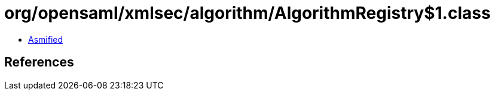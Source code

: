 = org/opensaml/xmlsec/algorithm/AlgorithmRegistry$1.class

 - link:AlgorithmRegistry$1-asmified.java[Asmified]

== References

